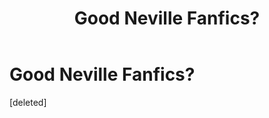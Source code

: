 #+TITLE: Good Neville Fanfics?

* Good Neville Fanfics?
:PROPERTIES:
:Score: 1
:DateUnix: 1464839386.0
:DateShort: 2016-Jun-02
:END:
[deleted]

